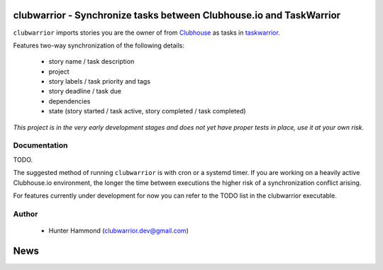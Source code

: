 
clubwarrior - Synchronize tasks between Clubhouse.io and TaskWarrior
====================================================================

``clubwarrior`` imports stories you are the owner of from `Clubhouse <https://clubhouse.io>`_ as tasks in `taskwarrior <https://taskwarrior.org>`_.

Features two-way synchronization of the following details:

 - story name / task description
 - project
 - story labels / task priority and tags
 - story deadline / task due
 - dependencies
 - state (story started / task active, story completed / task completed)

*This project is in the very early development stages and does not yet have proper tests in place, use it at your own risk.*

Documentation
-------------

TODO.

The suggested method of running ``clubwarrior`` is with cron or a systemd timer.
If you are working on a heavily active Clubhouse.io environment, the longer the time between executions the higher risk of a synchronization conflict arising.

For features currently under development for now you can refer to the TODO list in the clubwarrior executable.

Author
------

 - Hunter Hammond (clubwarrior.dev@gmail.com)


News
====





